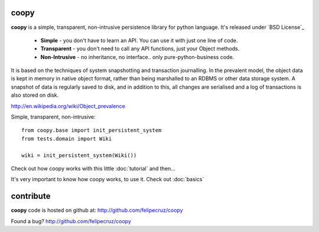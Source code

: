 coopy
-----

**coopy** is a simple, transparent, non-intrusive persistence library for python language. It's released under `BSD License`_

 * **Simple** - you don't have to learn an API. You can use it with just one line of code.
 * **Transparent** - you don't need to call any API functions, just your Object methods.
 * **Non-Intrusive** - no inheritance, no interface.. only pure-python-business code.

It is based on the techniques of system snapshotting and transaction journalling. In the prevalent model, the object data is kept in memory in native object format, rather than being marshalled to an RDBMS or other data storage system. A snapshot of data is regularly saved to disk, and in addition to this, all changes are serialised and a log of transactions is also stored on disk.

http://en.wikipedia.org/wiki/Object_prevalence

Simple, transparent, non-intrusive::

    from coopy.base import init_persistent_system
    from tests.domain import Wiki

    wiki = init_persistent_system(Wiki())

Check out how coopy works with this little :doc:`tutorial` and then...

It's very important to know how coopy works, to use it. Check out :doc:`basics`

contribute
----------

**coopy** code is hosted on github at: http://github.com/felipecruz/coopy

Found a bug? http://github.com/felipecruz/coopy
